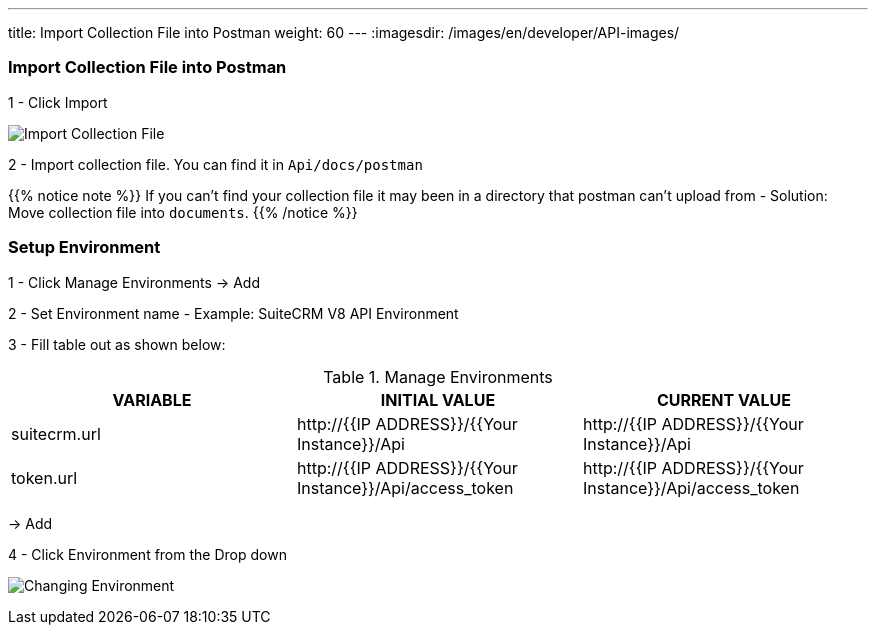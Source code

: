 ---
title: Import Collection File into Postman
weight: 60
---
:imagesdir: /images/en/developer/API-images/

=== Import Collection File into Postman

1 - Click Import

image:import_Files.png[Import Collection File]

2 - Import collection file. You can find it in `Api/docs/postman`

{{% notice note %}}
If you can't find your collection file it may been in a directory that postman can't upload from -
Solution: Move collection file into `documents`.
{{% /notice %}}

=== Setup Environment

1 - Click Manage Environments -> Add

2 - Set Environment name - Example: SuiteCRM V8 API Environment

3 - Fill table out as shown below:

.Manage Environments
|===
|VARIABLE |INITIAL VALUE |CURRENT VALUE

|suitecrm.url
|\http://{{IP ADDRESS}}/{{Your Instance}}/Api
|\http://{{IP ADDRESS}}/{{Your Instance}}/Api

|token.url
|\http://{{IP ADDRESS}}/{{Your Instance}}/Api/access_token
|\http://{{IP ADDRESS}}/{{Your Instance}}/Api/access_token
|===

-> Add

4 - Click Environment from the Drop down

image:change_environment.png[Changing Environment]

